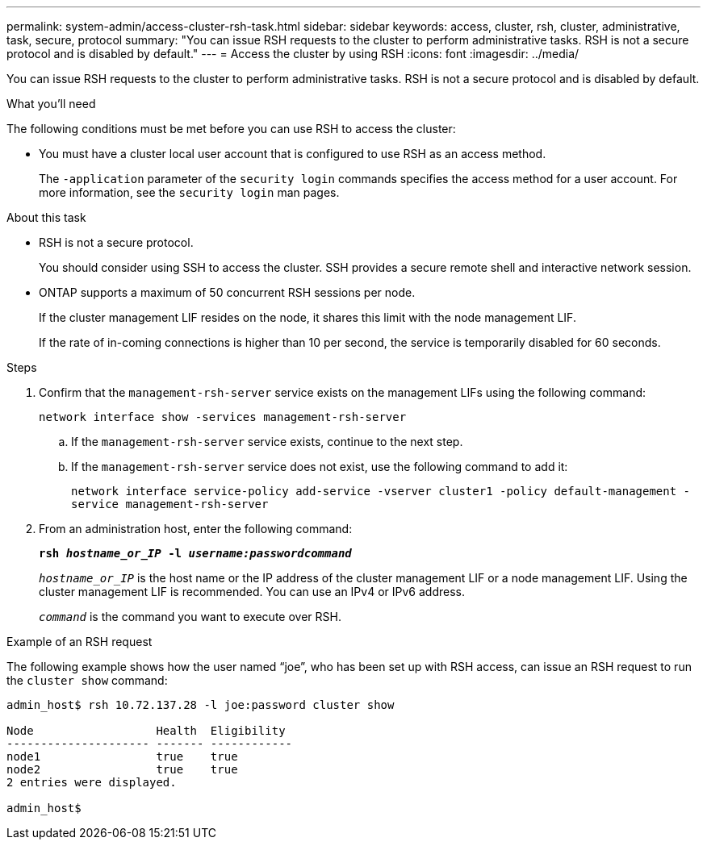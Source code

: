 ---
permalink: system-admin/access-cluster-rsh-task.html
sidebar: sidebar
keywords: access, cluster, rsh, cluster, administrative, task, secure, protocol
summary: "You can issue RSH requests to the cluster to perform administrative tasks. RSH is not a secure protocol and is disabled by default."
---
= Access the cluster by using RSH
:icons: font
:imagesdir: ../media/

[.lead]
You can issue RSH requests to the cluster to perform administrative tasks. RSH is not a secure protocol and is disabled by default.

.What you'll need

The following conditions must be met before you can use RSH to access the cluster:

* You must have a cluster local user account that is configured to use RSH as an access method.
+
The `-application` parameter of the `security login` commands specifies the access method for a user account. For more information, see the `security login` man pages.

.About this task

* RSH is not a secure protocol.
+
You should consider using SSH to access the cluster. SSH provides a secure remote shell and interactive network session.

* ONTAP supports a maximum of 50 concurrent RSH sessions per node.
+
If the cluster management LIF resides on the node, it shares this limit with the node management LIF.
+
If the rate of in-coming connections is higher than 10 per second, the service is temporarily disabled for 60 seconds.

.Steps

. Confirm that the `management-rsh-server` service exists on the management LIFs using the following command:
+
`network interface show -services management-rsh-server`

.. If the  `management-rsh-server` service exists, continue to the next step.
.. If the  `management-rsh-server` service does not exist, use the following command to add it:
+ 
`network interface service-policy add-service -vserver cluster1 -policy default-management -service management-rsh-server`

. From an administration host, enter the following command:
+
`*rsh _hostname_or_IP_ -l _username:passwordcommand_*`
+
`_hostname_or_IP_` is the host name or the IP address of the cluster management LIF or a node management LIF. Using the cluster management LIF is recommended. You can use an IPv4 or IPv6 address.
+
`_command_` is the command you want to execute over RSH.

.Example of an RSH request

The following example shows how the user named "`joe`", who has been set up with RSH access, can issue an RSH request to run the `cluster show` command:

----

admin_host$ rsh 10.72.137.28 -l joe:password cluster show

Node                  Health  Eligibility
--------------------- ------- ------------
node1                 true    true
node2                 true    true
2 entries were displayed.

admin_host$
----

// 27-JULY-2024 GH-1401